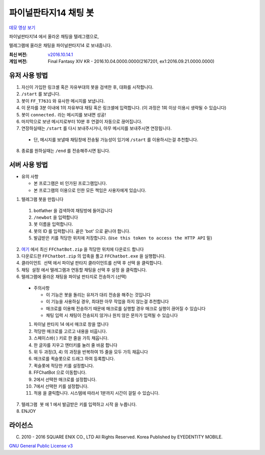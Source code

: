 ==============================
파이널판타지14 채팅 봇
==============================

`데모 영상 보기 <https://youtu.be/S0KrrWCGB_c>`_

파이널판타지14 에서 올라온 채팅을 텔레그램으로,

텔레그램에 올라온 채팅을 파이널판타지14 로 보내줍니다.

:최신 버전: `v2016.10.14.1 <https://github.com/RyuaNerin/FFChatBot/releases/latest>`_
:게임 버전: Final Fantasy XIV KR - 2016.10.04.0000.0000(2167201, ex1:2016.09.21.0000.0000)

유저 사용 방법
------------------------------
1. 자신이 가입한 링크셸 혹은 자유부대의 봇을 검색한 후, 대화를 시작합니다.
2. ``/start`` 를 보냅니다.
3. 봇이 ``FF_T7631`` 와 유사한 메시지를 보냅니다.
4. 이 문자를 3분 이내에 1의 자유부대 채팅 혹은 링크셸에 입력합니다. (이 과정은 1회 이상 이용시 생략될 수 있습니다)
5. 봇이 ``connected.`` 라는 메시지를 보내면 성공!
6. 마지막으로 보낸 메시지로부터 10분 후 연결이 자동으로 끊어집니다.
7. 연장하실때는 ``/start`` 를 다시 보내주시거나, 아무 메시지를 보내주시면 연장됩니다.

  - 단, 메시지를 보낼때 채팅창에 전송될 가능성이 있기에 ``/start`` 를 이용하시는걸 추천합니다.

8. 종료를 원하실때는 ``/end`` 를 전송해주시면 됩니다.

서버 사용 방법
------------------------------
- 유의 사항

  - 본 프로그램은 비 인가된 프로그램입니다.
  - 본 프로그램의 이용으로 인한 모든 책임은 사용자에게 있습니다.

1. 텔레그램 봇을 만듭니다

  1. botfather 을 검색하여 채팅방에 들어갑니다
  2. ``/newbot`` 을 입력합니다
  3. 봇 이름을 입력합니다.
  4. 봇의 ID 를 입력합니다. 끝은 'bot' 으로 끝나야 합니다.
  5. 발급받은 키를 적당한 위치에 저장합니다. (``Use this token to access the HTTP API`` 밑)

2. `여기 <https://github.com/RyuaNerin/FFChatBot/releases/latest>`_ 에서 최신 ``FFChatBot.zip`` 을 적당한 위치에 다운로드 합니다

3. 다운로드한 ``FFChatbot.zip`` 의 압축을 풀고 ``FFChatbot.exe`` 을 실행합니다.

4. ``클라이언트 선택`` 에서 파이널 판타지 클라이언트를 선택 후 ``선택`` 을 클릭합니다.

5. ``채팅 설정`` 에서 텔레그램과 연동할 채팅을 선택 후 ``설정`` 을 클릭합니다.

6. 텔레그램에 올라온 채팅을 파이널 판타지로 전송하기 (선택)

  - 주의사항

    - 이 기능은 봇을 돌리는 유저가 대리 전송을 해주는 것입니다
    - 이 기능을 사용하실 경우, 최대한 아무 작업을 하지 않는걸 추천합니다
    - 매크로를 이용해 전송하기 때문에 매크로를 실행할 경우 매크로 실행이 끊어질 수 있습니다
    - 채팅 입력 시 채팅이 전송되지 않거나 원치 않은 문자가 입력될 수 있습니다

  1. 파이널 판타지 14 에서 매크로 창을 엽니다
  2. 적당한 매크로를 고르고 내용을 비웁니다.
  3. 스페이스바( ) 키로 한 줄을 가득 채웁니다.
  4. 한 글자를 지우고 엔터키를 눌러 줄 바꿈 합니다
  5. 위 두 과정(3, 4) 의 과정을 반복하여 15 줄을 모두 가득 채웁니다
  6. 매크로를 퀵슬롯으로 드래그 하여 등록합니다.
  7. 퀵슬롯에 적당한 키를 설정합니다.
  8. FFChatBot 으로 이동합니다.
  9. 2에서 선택한 매크로를 설정합니다.
  10. 7에서 선택한 키를 설정합니다.
  11. ``적용`` 을 클릭합니다. 시스템에 따라서 1분까지 시간이 걸릴 수 있습니다.

7. ``텔레그램 봇`` 에 1 에서 발급받은 키를 입력하고 ``시작`` 을 누릅니다.

8. ENJOY


라이선스
----------
(C) 2010 - 2016 SQUARE ENIX CO., LTD All Rights Reserved. Korea Published by EYEDENTITY MOBILE.

`GNU General Public License v3 <LICNESE>`_
